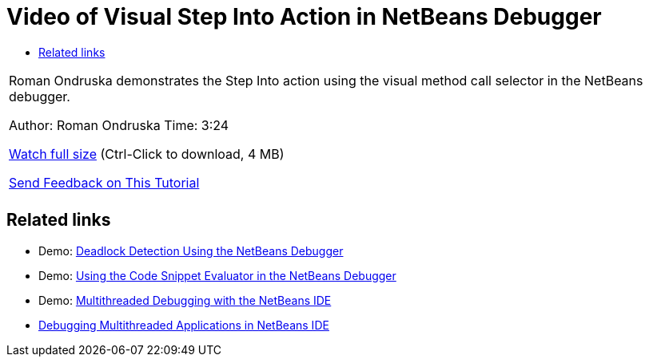 // 
//     Licensed to the Apache Software Foundation (ASF) under one
//     or more contributor license agreements.  See the NOTICE file
//     distributed with this work for additional information
//     regarding copyright ownership.  The ASF licenses this file
//     to you under the Apache License, Version 2.0 (the
//     "License"); you may not use this file except in compliance
//     with the License.  You may obtain a copy of the License at
// 
//       http://www.apache.org/licenses/LICENSE-2.0
// 
//     Unless required by applicable law or agreed to in writing,
//     software distributed under the License is distributed on an
//     "AS IS" BASIS, WITHOUT WARRANTIES OR CONDITIONS OF ANY
//     KIND, either express or implied.  See the License for the
//     specific language governing permissions and limitations
//     under the License.
//

= Video of Visual Step Into Action in NetBeans Debugger
:jbake-type: tutorial
:jbake-tags: tutorials 
:markup-in-source: verbatim,quotes,macros
:jbake-status: published
:icons: font
:syntax: true
:source-highlighter: pygments
:toc: left
:toc-title:
:description: Video of Visual Step Into Action in NetBeans Debugger - Apache NetBeans
:keywords: Apache NetBeans, Tutorials, Video of Visual Step Into Action in NetBeans Debugger

|===
|Roman Ondruska demonstrates the Step Into action using the visual method call selector in the NetBeans debugger.

Author: Roman Ondruska
Time: 3:24

link:http://bits.netbeans.org/media/stepinto-debugger.mp4[+Watch full size+] (Ctrl-Click to download, 4 MB)


link:/about/contact_form.html?to=3&subject=Feedback:%20Visual%20Step%20Into%20Action%20in%20NetBeans%20Debugger[+Send Feedback on This Tutorial+]
 |         
|===


== Related links

* Demo: link:debug-deadlock-screencast.html[+Deadlock Detection Using the NetBeans Debugger+]
* Demo: link:debug-evaluator-screencast.html[+Using the Code Snippet Evaluator in the NetBeans Debugger+]
* Demo: link:debug-multithreaded-screencast.html[+Multithreaded Debugging with the NetBeans IDE+]
* link:debug-multithreaded.html[+Debugging Multithreaded Applications in NetBeans IDE+]
